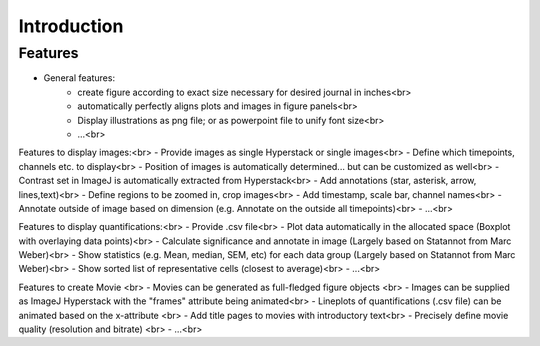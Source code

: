 Introduction
===============


Features
----------

- General features:
	- create figure according to exact size necessary for desired journal in inches<br>
	- automatically perfectly aligns plots and images in figure panels<br>
	- Display illustrations as png file; or as powerpoint file to unify font size<br>
	- ...<br>

Features to display images:<br>
- Provide images as single Hyperstack or single images<br>
- Define which timepoints, channels etc. to display<br>
- Position of images is automatically determined... but can be customized as well<br>
- Contrast set in ImageJ is automatically extracted from Hyperstack<br>
- Add annotations (star, asterisk, arrow, lines,text)<br>
- Define regions to be zoomed in, crop images<br>
- Add timestamp, scale bar, channel names<br>
- Annotate outside of image based on dimension (e.g. Annotate on the outside all timepoints)<br>
- ...<br>

Features to display quantifications:<br>
- Provide .csv file<br>
- Plot data automatically in the allocated space (Boxplot with overlaying data points)<br>
- Calculate significance and annotate in image (Largely based on Statannot from Marc Weber)<br>
- Show statistics (e.g. Mean, median, SEM, etc) for each data group (Largely based on Statannot from Marc Weber)<br>
- Show sorted list of representative cells (closest to average)<br>
- ...<br>

Features to create Movie <br>
- Movies can be generated as full-fledged figure objects <br>
- Images can be supplied as ImageJ Hyperstack with the "frames" attribute being animated<br>
- Lineplots of quantifications (.csv file) can be animated based on the x-attribute <br>
- Add title pages to movies with introductory text<br>
- Precisely define movie quality (resolution and bitrate) <br>
- ...<br>